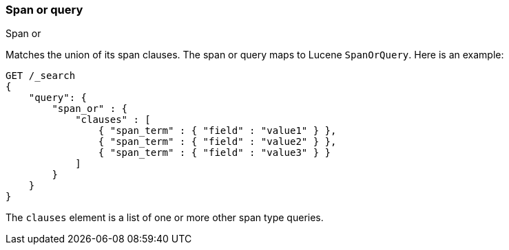 [[query-dsl-span-or-query]]
=== Span or query
++++
<titleabbrev>Span or</titleabbrev>
++++

Matches the union of its span clauses. The span or query maps to Lucene
`SpanOrQuery`. Here is an example:

[source,console]
--------------------------------------------------
GET /_search
{
    "query": {
        "span_or" : {
            "clauses" : [
                { "span_term" : { "field" : "value1" } },
                { "span_term" : { "field" : "value2" } },
                { "span_term" : { "field" : "value3" } }
            ]
        }
    }
}
--------------------------------------------------

The `clauses` element is a list of one or more other span type queries.
